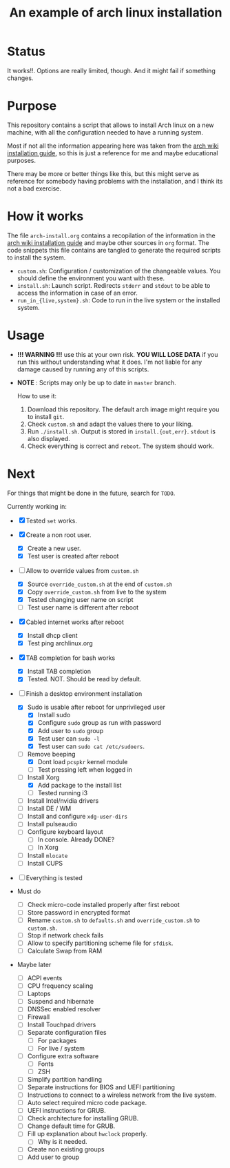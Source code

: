 #+TITLE: An example of arch linux installation

* Status
It works!!. Options are really limited, though. And it might fail if something
changes.

* Purpose
This repository contains a script that allows to install Arch linux on a new
machine, with all the configuration needed to have a running system.

Most if not all the information appearing here was taken from the [[https://wiki.archlinux.org/index.php/Installation_guide][arch wiki
installation guide]], so this is just a reference for me and maybe educational
purposes.

There may be more or better things like this, but this might serve as reference
for somebody having problems with the installation, and I think its not a bad
exercise.

* How it works
The file ~arch-install.org~ contains a recopilation of the information in the
[[https://wiki.archlinux.org/index.php/Installation_guide][arch wiki installation guide]] and maybe other sources in ~org~ format. The code
snippets this file contains are tangled to generate the required scripts to
install the system.

- ~custom.sh~: Configuration / customization of the changeable values. You should
  define the environment you want with these.
- ~install.sh~: Launch script. Redirects ~stderr~ and ~stdout~ to be able to access
  the information in case of an error.
- ~run_in_{live,system}.sh~: Code to run in the live system or the installed
  system.

* Usage
- *!!! WARNING !!!* use this at your own risk. *YOU WILL LOSE DATA* if you run this
  without understanding what it does. I'm not liable for any damage caused by
  running any of this scripts.
- *NOTE* : Scripts may only be up to date in ~master~ branch.

  How to use it:

  1. Download this repository. The default arch image might require you to
     install ~git~.
  2. Check ~custom.sh~ and adapt the values there to your liking.
  3. Run ~./install.sh~. Output is stored in ~install.{out,err}~. ~stdout~ is also
     displayed.
  4. Check everything is correct and ~reboot~. The system should work.

* Next
For things that might be done in the future, search for ~TODO~.

Currently working in:
- [X] Tested ~set~ works.
- [X] Create a non root user.
  + [X] Create a new user.
  + [X] Test user is created after reboot
- [-] Allow to override values from ~custom.sh~
  + [X] Source ~override_custom.sh~ at the end of ~custom.sh~
  + [X] Copy ~override_custom.sh~ from live to the system
  + [X] Tested changing user name on script
  + [ ] Test user name is different after reboot
- [X] Cabled internet works after reboot
  + [X] Install dhcp client
  + [X] Test ping archlinux.org
- [X] TAB completion for bash works
  + [X] Install TAB completion
  + [X] Tested. NOT. Should be read by default.
- [-] Finish a desktop environment installation
  + [X] Sudo is usable after reboot for unprivileged user
    - [X] Install sudo
    - [X] Configure ~sudo~ group as run with password
    - [X] Add user to ~sudo~ group
    - [X] Test user can ~sudo -l~
    - [X] Test user can ~sudo cat /etc/sudoers~.
  + [-] Remove beeping
    - [X] Dont load ~pcspkr~ kernel module
    - [ ] Test pressing left when logged in
  + [-] Install Xorg
    - [X] Add package to the install list
    - [ ] Tested running i3
  + [ ] Install Intel/nvidia drivers
  + [ ] Install DE / WM
  + [ ] Install and configure ~xdg-user-dirs~
  + [ ] Install pulseaudio
  + [ ] Configure keyboard layout
    - [ ] In console. Already DONE?
    - [ ] In Xorg
  + [ ] Install ~mlocate~
  + [ ] Install CUPS
- [ ] Everything is tested

- Must do
  + [ ] Check micro-code installed properly after first reboot
  + [ ] Store password in encrypted format
  + [ ] Rename ~custom.sh~ to ~defaults.sh~ and ~override_custom.sh~ to ~custom.sh~.
  + [ ] Stop if network check fails
  + [ ] Allow to specify partitioning scheme file for ~sfdisk~.
  + [ ] Calculate Swap from RAM

- Maybe later
  + [ ] ACPI events
  + [ ] CPU frequency scaling
  + [ ] Laptops
  + [ ] Suspend and hibernate
  + [ ] DNSSec enabled resolver
  + [ ] Firewall
  + [ ] Install Touchpad drivers
  + [ ] Separate configuration files
    - [ ] For packages
    - [ ] For live / system
  + [ ] Configure extra software
    - [ ] Fonts
    - [ ] ZSH
  + [ ] Simplify partition handling
  + [ ] Separate instructions for BIOS and UEFI partitioning
  + [ ] Instructions to connect to a wireless network from the live system.
  + [ ] Auto select required micro code package.
  + [ ] UEFI instructions for GRUB.
  + [ ] Check architecture for installing GRUB.
  + [ ] Change default time for GRUB.
  + [ ] Fill up explanation about ~hwclock~ properly.
    - [ ] Why is it needed.
  + [ ] Create non existing groups
  + [ ] Add user to group
